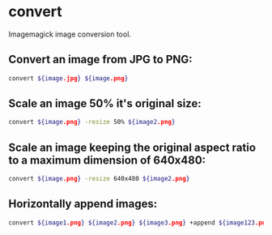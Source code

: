 * convert

Imagemagick image conversion tool.

** Convert an image from JPG to PNG:

#+BEGIN_SRC sh
  convert ${image.jpg} ${image.png}
#+END_SRC

** Scale an image 50% it's original size:

#+BEGIN_SRC sh
  convert ${image.png} -resize 50% ${image2.png}
#+END_SRC

** Scale an image keeping the original aspect ratio to a maximum dimension of 640x480:

#+BEGIN_SRC sh
  convert ${image.png} -resize 640x480 ${image2.png}
#+END_SRC

** Horizontally append images:

#+BEGIN_SRC sh
  convert ${image1.png} ${image2.png} ${image3.png} +append ${image123.png}
#+END_SRC
